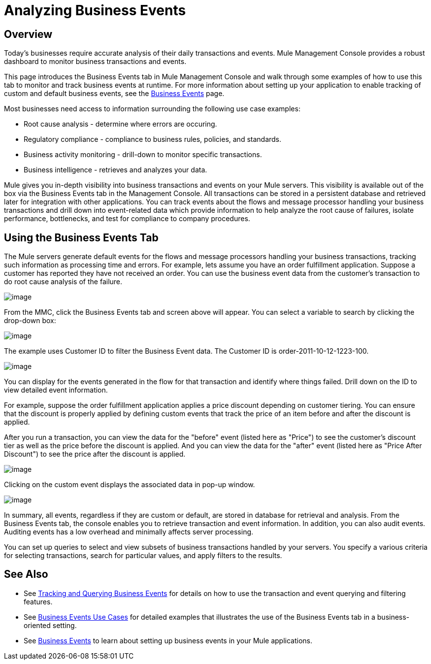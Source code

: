 = Analyzing Business Events

== Overview

Today's businesses require accurate analysis of their daily transactions and events. Mule Management Console provides a robust dashboard to monitor business transactions and events.

This page introduces the Business Events tab in Mule Management Console and walk through some examples of how to use this tab to monitor and track business events at runtime. For more information about setting up your application to enable tracking of custom and default business events, see the link:/docs/display/33X/Business+Events[Business Events] page.

Most businesses need access to information surrounding the following use case examples:

* Root cause analysis - determine where errors are occuring.
* Regulatory compliance - compliance to business rules, policies, and standards.
* Business activity monitoring - drill-down to monitor specific transactions.
* Business intelligence - retrieves and analyzes your data.

Mule gives you in-depth visibility into business transactions and events on your Mule servers. This visibility is available out of the box via the Business Events tab in the Management Console. All transactions can be stored in a persistent database and retrieved later for integration with other applications. You can track events about the flows and message processor handling your business transactions and drill down into event-related data which provide information to help analyze the root cause of failures, isolate performance, bottlenecks, and test for compliance to company procedures.

== Using the Business Events Tab

The Mule servers generate default events for the flows and message processors handling your business transactions, tracking such information as processing time and errors. For example, lets assume you have an order fulfillment application. Suppose a customer has reported they have not received an order. You can use the business event data from the customer's transaction to do root cause analysis of the failure.

image:/docs/download/attachments/122751977/BusEventOrderID.png?version=1&modificationDate=1323901237310[image]

From the MMC, click the Business Events tab and screen above will appear. You can select a variable to search by clicking the drop-down box:

image:/docs/download/attachments/122751977/BEDropdown1a.png?version=1&modificationDate=1323901203149[image]

The example uses Customer ID to filter the Business Event data. The Customer ID is order-2011-10-12-1223-100.

image:/docs/download/attachments/122751977/BusEventOrderDrill.png?version=1&modificationDate=1323901237301[image]

You can display for the events generated in the flow for that transaction and identify where things failed. Drill down on the ID to view detailed event information.

For example, suppose the order fulfillment application applies a price discount depending on customer tiering. You can ensure that the discount is properly applied by defining custom events that track the price of an item before and after the discount is applied.

After you run a transaction, you can view the data for the "before" event (listed here as "Price") to see the customer's discount tier as well as the price before the discount is applied. And you can view the data for the "after" event (listed here as "Price After Discount") to see the price after the discount is applied.

image:/docs/download/attachments/122751977/CustomEventDiscount.png?version=1&modificationDate=1323901237276[image]

Clicking on the custom event displays the associated data in pop-up window.

image:/docs/download/attachments/122751977/custom-event-discount-popup.png?version=1&modificationDate=1323901333954[image]

In summary, all events, regardless if they are custom or default, are stored in database for retrieval and analysis. From the Business Events tab, the console enables you to retrieve transaction and event information. In addition, you can also audit events. Auditing events has a low overhead and minimally affects server processing.

You can set up queries to select and view subsets of business transactions handled by your servers. You specify a various criteria for selecting transactions, search for particular values, and apply filters to the results.

== See Also

* See link:/docs/display/33X/Tracking+and+Querying+Business+Events[Tracking and Querying Business Events] for details on how to use the transaction and event querying and filtering features.
* See link:/docs/display/33X/Business+Events+Use+Cases[Business Events Use Cases] for detailed examples that illustrates the use of the Business Events tab in a business-oriented setting.
* See link:/docs/display/33X/Business+Events[Business Events] to learn about setting up business events in your Mule applications.
